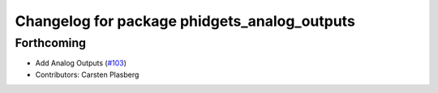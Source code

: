 ^^^^^^^^^^^^^^^^^^^^^^^^^^^^^^^^^^^^^^^^^^^^^
Changelog for package phidgets_analog_outputs
^^^^^^^^^^^^^^^^^^^^^^^^^^^^^^^^^^^^^^^^^^^^^

Forthcoming
-----------
* Add Analog Outputs (`#103 <https://github.com/ros-drivers/phidgets_drivers/issues/103>`_)
* Contributors: Carsten Plasberg
